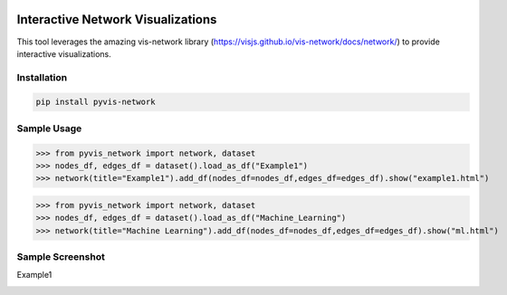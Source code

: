 .. -*- mode: rst -*-

|BuildTest|_ |PyPi|_ |License|_ |Downloads|_ |PythonVersion|_

.. |BuildTest| image:: https://travis-ci.com/daniel-yj-yang/pyvis-network.svg?branch=main
.. _BuildTest: https://app.travis-ci.com/github/daniel-yj-yang/pyvis-network

.. |PythonVersion| image:: https://img.shields.io/badge/python-3.8%20%7C%203.9-blue
.. _PythonVersion: https://img.shields.io/badge/python-3.8%20%7C%203.9-blue

.. |PyPi| image:: https://img.shields.io/pypi/v/pyvis-network
.. _PyPi: https://pypi.python.org/pypi/pyvis-network

.. |Downloads| image:: https://pepy.tech/badge/pyvis-network
.. _Downloads: https://pepy.tech/project/pyvis-network

.. |License| image:: https://img.shields.io/pypi/l/pyvis-network
.. _License: https://pypi.python.org/pypi/pyvis-network


===================================
Interactive Network Visualizations
===================================

This tool leverages the amazing vis-network library (https://visjs.github.io/vis-network/docs/network/) to provide interactive visualizations.


Installation
------------

.. code-block::

   pip install pyvis-network


Sample Usage
------------

>>> from pyvis_network import network, dataset
>>> nodes_df, edges_df = dataset().load_as_df("Example1")
>>> network(title="Example1").add_df(nodes_df=nodes_df,edges_df=edges_df).show("example1.html")

>>> from pyvis_network import network, dataset
>>> nodes_df, edges_df = dataset().load_as_df("Machine_Learning")
>>> network(title="Machine Learning").add_df(nodes_df=nodes_df,edges_df=edges_df).show("ml.html")


Sample Screenshot
-----------------
Example1

|image1|


.. |image1| image:: https://github.com/daniel-yj-yang/pyvis-network/raw/main/pyvis_network/examples/images/Example1.png

